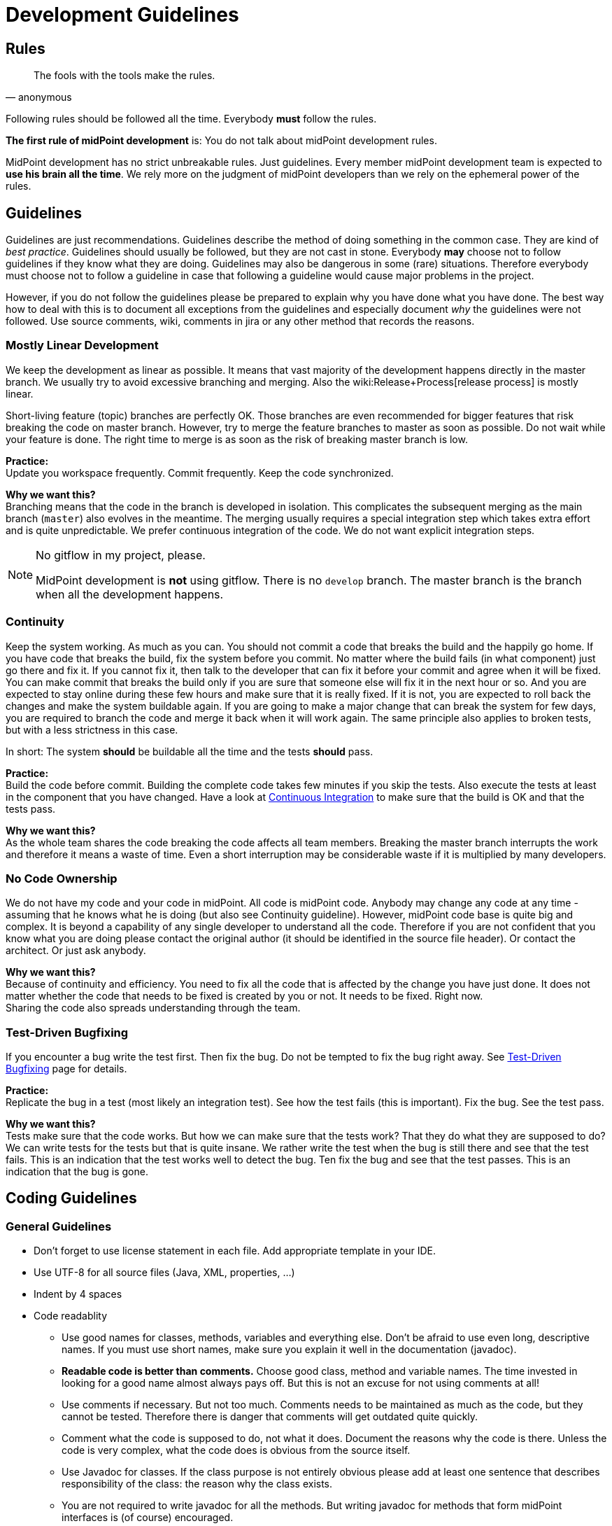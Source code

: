= Development Guidelines
:page-nav-title: Guidelines
:page-wiki-name: Development Guidelines
:page-wiki-id: 655459
:page-wiki-metadata-create-user: semancik
:page-wiki-metadata-create-date: 2011-04-29T13:51:09.946+02:00
:page-wiki-metadata-modify-user: semancik
:page-wiki-metadata-modify-date: 2019-11-08T14:25:24.784+01:00
:page-toc: top
:page-upkeep-status: yellow

== Rules

[quote,anonymous]
____
The fools with the tools make the rules.
____

Following rules should be followed all the time.
Everybody *must* follow the rules.

*The first rule of midPoint development* is: You do not talk about midPoint development rules.

MidPoint development has no strict unbreakable rules.
Just guidelines.
Every member midPoint development team is expected to *use his brain all the time*. We rely more on the judgment of midPoint developers than we rely on the ephemeral power of the rules.


== Guidelines

Guidelines are just recommendations.
Guidelines describe the method of doing something in the common case.
They are kind of _best practice_. Guidelines should usually be followed, but they are not cast in stone.
Everybody *may* choose not to follow guidelines if they know what they are doing.
Guidelines may also be dangerous in some (rare) situations.
Therefore everybody must choose not to follow a guideline in case that following a guideline would cause major problems in the project.

However, if you do not follow the guidelines please be prepared to explain why you have done what you have done.
The best way how to deal with this is to document all exceptions from the guidelines and especially document _why_ the guidelines were not followed.
Use source comments, wiki, comments in jira or any other method that records the reasons.


=== Mostly Linear Development

We keep the development as linear as possible.
It means that vast majority of the development happens directly in the master branch.
We usually try to avoid excessive branching and merging.
Also the wiki:Release+Process[release process] is mostly linear.

Short-living feature (topic) branches are perfectly OK.
Those branches are even recommended for bigger features that risk breaking the code on master branch.
However, try to merge the feature branches to master as soon as possible.
Do not wait while your feature is done.
The right time to merge is as soon as the risk of breaking master branch is low.

*Practice:* +
Update you workspace frequently.
Commit frequently.
Keep the code synchronized.

*Why we want this?* +
Branching means that the code in the branch is developed in isolation.
This complicates the subsequent merging as the main branch (`master`) also evolves in the meantime.
The merging usually requires a special integration step which takes extra effort and is quite unpredictable.
We prefer continuous integration of the code.
We do not want explicit integration steps.

[NOTE]
.No gitflow in my project, please.
====
MidPoint development is *not* using gitflow.
There is no `develop` branch.
The master branch is the branch when all the development happens.

====


=== Continuity

Keep the system working.
As much as you can.
You should not commit a code that breaks the build and the happily go home.
If you have code that breaks the build, fix the system before you commit.
No matter where the build fails (in what component) just go there and fix it.
If you cannot fix it, then talk to the developer that can fix it before your commit and agree when it will be fixed.
You can make commit that breaks the build only if you are sure that someone else will fix it in the next hour or so.
And you are expected to stay online during these few hours and make sure that it is really fixed.
If it is not, you are expected to roll back the changes and make the system buildable again.
If you are going to make a major change that can break the system for few days, you are required to branch the code and merge it back when it will work again.
The same principle also applies to broken tests, but with a less strictness in this case.

In short: The system *should* be buildable all the time and the tests *should* pass.

*Practice:* +
Build the code before commit.
Building the complete code takes few minutes if you skip the tests.
Also execute the tests at least in the component that you have changed.
Have a look at xref:/midpoint/devel/continuous-integration/[Continuous Integration] to make sure that the build is OK and that the tests pass.

*Why we want this?* +
As the whole team shares the code breaking the code affects all team members.
Breaking the master branch interrupts the work and therefore it means a waste of time.
Even a short interruption may be considerable waste if it is multiplied by many developers.


=== No Code Ownership

We do not have my code and your code in midPoint.
All code is midPoint code.
Anybody may change any code at any time - assuming that he knows what he is doing (but also see Continuity guideline).
However, midPoint code base is quite big and complex.
It is beyond a capability of any single developer to understand all the code.
Therefore if you are not confident that you know what you are doing please contact the original author (it should be identified in the source file header).
Or contact the architect.
Or just ask anybody.

*Why we want this?* +
Because of continuity and efficiency.
You need to fix all the code that is affected by the change you have just done.
It does not matter whether the code that needs to be fixed is created by you or not.
It needs to be fixed.
Right now. +
Sharing the code also spreads understanding through the team.


=== Test-Driven Bugfixing

If you encounter a bug write the test first.
Then fix the bug.
Do not be tempted to fix the bug right away.
See xref:/midpoint/devel/testing/test-driven-bugfixing/[Test-Driven Bugfixing] page for details.

*Practice:* +
Replicate the bug in a test (most likely an integration test).
See how the test fails (this is important).
Fix the bug.
See the test pass.

*Why we want this?* +
Tests make sure that the code works.
But how we can make sure that the tests work? That they do what they are supposed to do? We can write tests for the tests but that is quite insane.
We rather write the test when the bug is still there and see that the test fails.
This is an indication that the test works well to detect the bug.
Ten fix the bug and see that the test passes.
This is an indication that the bug is gone.


== Coding Guidelines


=== General Guidelines

* Don't forget to use license statement in each file.
Add appropriate template in your IDE.

* Use UTF-8 for all source files (Java, XML, properties, ...)

* Indent by 4 spaces

* Code readablity

** Use good names for classes, methods, variables and everything else.
Don't be afraid to use even long, descriptive names.
If you must use short names, make sure you explain it well in the documentation (javadoc).

** *Readable code is better than comments.* Choose good class, method and variable names.
The time invested in looking for a good name almost always pays off.
But this is not an excuse for not using comments at all!

** Use comments if necessary.
But not too much.
Comments needs to be maintained as much as the code, but they cannot be tested.
Therefore there is danger that comments will get outdated quite quickly.

** Comment what the code is supposed to do, not what it does.
Document the reasons why the code is there.
Unless the code is very complex, what the code does is obvious from the source itself.

** Use Javadoc for classes.
If the class purpose is not entirely obvious please add at least one sentence that describes responsibility of the class: the reason why the class exists.

** You are not required to write javadoc for all the methods.
But writing javadoc for methods that form midPoint interfaces is (of course) encouraged.

** If you document an interface, document *all* exceptions in javadoc `@throws` section - _especially_ runtime exceptions.

** *Delete* any comments that are not up to date.
Just delete them.
Lying comments are worse than no comments.



* If you make a substantial change to a source file, add yourself to the `@author` section.
So others will know who they should ask if they run into problems reading your code.

* Do not use public fields (except for constants).
Use getter/setter methods.

* Do not forget about appropriate xref:/midpoint/reference/diag/logging/[logging]. Logging is important.
Do *not* use stdout or stderr.
Just don't. Use logging instead.
If anyone will see any use of stdout or stderr he will delete that immediately.

* *Delete all commented-out code* that is obviously older that a couple of days.
Simply delete it.
No mercy.
Do not ask anyone.
We do not want commented-out code.
If you want to comment-out code and you have a good reason to do so then document your reasons in the comments.
Otherwise your code will disappear.

* Do not use code reformat function on the whole file.
Formatters often break a lot of things and make code unreadable.
Do not use code formatters without thinking.
It would be best not to use reformat at all.
Set proper code template and let the IDE do its work.
Re-indent the code manually if needed, or use formatter only on a small piece of code that you can easily check for readability problems.


=== Error Handling

Avoid using `throws Exception`, `catch (Throwable t)` and similar rough constructs.
Use the most specific subclass for thrown exceptions.
If you catch exception, either react to it or re-throw it.
Avoid using `catch (FooException e) { // do nothing }}` as much as you can.


=== No More Hacking!

MidPoint is no longer a young product.
During the years midPoint matured and now it is reasonably stable system.
However, we will not pretend that everything in midPoint is perfect and that we do not have any technological debt.
As all practical systems there are things in midPoint that really need improvement.
As midPoint has matured the developers also need to behave responsibly.
Therefore this is the plan:

* Do not make the situation worse.
No more hacking and workarounds and no more let's just try this .... If you implement something try to do it properly:

** Do not copypaste the code.
Create an utility method and place the common method there.
Or think about the inheritance or composition.
Maybe the need for copypaste suggests that your class structure is wrong?

** Try to reuse existing code.
There are many classes with utility methods.
Try to reuse code that is already present there.
Or improve the code, make it more generic, more reusable.
And then use it.

** Choose good names for classes, method and especially variables.
E.g. IModelObjectWrapperUserType is not `user`,  but `userWrapperModel`. It makes things much easier to read especially in very confusing code working with models and wrappers in the GUI.

** Use proper generics.
It is always `IModelString`, not just `IModel`. Never use raw types and do not use java annotations to simply turn off the warnings (unless you are fighting the Java type system and there is really no reasonable way around that).

** Clean up your code.
If you are finished with a feature take few minutes to look over your new code.
Have the classes, methods and variables good names? Are there any warnings in the code? Have you left any commented-out code? If you spend few days working on the feature spending one more hour to clean up your code will not do any harm.
And it will make the life easier for everybody.



* Continuously clean up the code:

** If you see any code or structure that is obviously bad do *not* ignore it.
This includes duplicated code, code that is obviously outdated, very convoluted or unreadable code, etc.
Always do something about it.
If it takes hour or two to fix it then do it immediately.
Right now.
If it takes longer then create an issue in JIRA (and put the JIRA issue ID in the comment in the code so it will not get duplicated).
But whatever happens do not ignore bad code.

** When you see invocation of a *deprecated method* try to remove it.
Anytime.
All the time.
Even if you are just working on something else and you see that some method is deprecated then fix the invocation immediately.

** Eliminate the warnings.
Warning are ugly pests.
It is easy to eliminate most warnings.
Just add `serialVersionUID` to an anonymous class, add proper generic type, etc.
Always when you open any class and you see a warning try to eliminate it.
It is usually perfectly safe.

** Always rename variables and private methods if they have wrong names.
This is very quick and very safe refactoring.
There is absolutely no excuse for not doing this.



* *When in doubt, ask!* Do not be afraid to ask any question.
We are well aware that the our documentation is not perfect and our code is not always readable.
So go ahead and ask! Anything.
Anytime.


== Code Structure Guidelines


=== Components

Components are midPoint building blocks.
The bricks that we use to construct the system.
Components are meant to be well encapsulated.
Components hide most of the details inside and expose the functionality using well-defined interfaces.
Component internal structures and methods should never be accessed directly from other components (regardless of whether these are marked as `public`) - except for components explicitly designed to be shared libraries.
See also Interfaces section below.

Each component has at least one primary *maintainer* in midPoint core team.
Maintainer is not _owner_ of the code.
We do not follow a concept of code ownership.
Maintainer just coordinates the development of the component.
Maintainer should make sure that the all the component development efforts make sense, that the changes made by two developers do not conflict and that the component will be stable.
The maintainer is not expected to do all the work by himself.
Others are *not* prohibited to touch the component code.
Quite the contrary.
Everybody is more than welcome to fix bugs and make reasonable improvements anywhere in the system.
However, if someone is doing a major change in the component, he should talk to the maintainer *before* doing that change - to make sure that the change will not clash with other activities, will not endanger deadlines and will not ruin a long-term plan for component development.

It is not possible for one person to understand all the details in the entire system.
Therefore we need to split the knowledge a bit.
The maintainer should understand *exactly* how the component works.
He is expected to understand all the details, to be able to explain every line of source code in the component (or know where to look for an answer).
Other team members will ask question in case they do not understand something about the component.

Each component should have a *short name*, e.g. `foo`. This name should be unique in the whole project.
The name should be consistently used to identify the component.
Especially:

* *Component directories* should use the component short name as prefix and should be placed inside appropriate subsystem directory.
E.g. `model/foo`-api, model/foo-impl.

* *Java package* name should contain the component name and appropriate subsystem name (if applicable).
E.g. `com.evolveum.midpoint.model.foo`.

* *Artifact names* produced by the component build (JARs, WARs, XML files) should contain component name.

Motivation: We want to recognize components at the first sight.
We want to immediately see what component is causing a problem in exception stack traces.
We want to be able to easily find out what components are in a service assembly by just looking at the file names.
We want to navigate the source tree easily.

Each component should have a *wiki page* describing *design* of the component.
The wiki page should describe ideas and motivations, contain diagrams and figures.
The goal of the wiki page is to explain _why_ the component is created like this (motivation) and provide a basic overview of _how_ it works.
The wiki page should be used as an entry point for people new to midPoint and also as a way how to communicate component design to others in midPoint team.
The wiki pages should *not* dive too much into the details how the actual source code works.
Use comments in the source code to describe that.
The page should be short enough to maintain it efficiently.
Outdated design page is misleading and it is often worse than no design page at all.
Please keep the design page up to date.

The component should also be listed on wiki:Source+Code+Structure[Source Code Structure] wiki page.


=== Interfaces

Keep in mind that interfaces define the contract.
Interfaces are much more than just a code.
In short, all interfaces should have good description of all operations and data structures.
Use `annotation` elements in WSDL and XSD and javadoc in Java.
Use them a lot.

Full recommendation regarding interface definition can be found here: link:https://dracones.ideosystem.com/work/papers/2010-semancik-interface-definition.pdf[https://dracones.ideosystem.com/work/papers/2010-semancik-interface-definition.pdf]

If the interface is meant to be public it should be listed in wiki:Interfaces[Interfaces] page.


== Dependency Guidelines

Keep number of dependencies reasonable.
Do not add new dependency just because you need one simple function that you can easily create and maintain yourself.

Be careful about dependency versioning.
If we use a dependency, we use single version of that dependency in all midPoint components.
As our dependencies can have dependencies of their own, this may be quite tricky (a.k.a dependency hell).
We are using dependency convergence plugin to check for some bad situations.
But this plugin is not almighty.
Therefore be careful.

If you add any new dependency, *always notify midPoint architects*. The dependency need to be checked for licensing compatibility.
Also, NOTICE file may need to be updated.
We also want to limit dependency creep.
This is very important.

As a rule of the thumb, is it always a good idea to *discuss all dependency changes with midPoint architects*.


== See Also

* wiki:Development+Process[Development Process]

* wiki:Source+Code+Structure[Source Code Structure]

* wiki:Java+Design+and+Coding[Java Design and Coding]

* xref:/community/development/[Development Participation]

